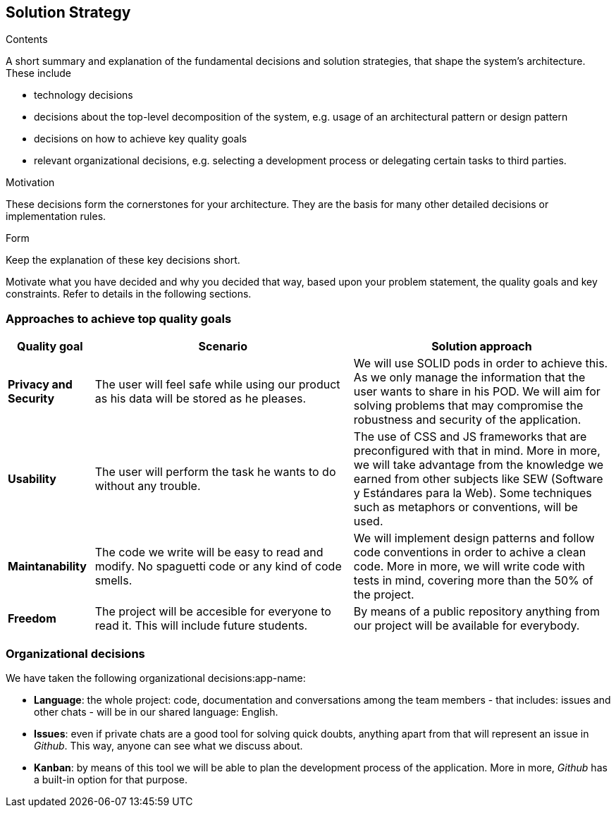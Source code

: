 [[section-solution-strategy]]
== Solution Strategy


[role="arc42help"]
****
.Contents
A short summary and explanation of the fundamental decisions and solution strategies, that shape the system's architecture. These include

* technology decisions
* decisions about the top-level decomposition of the system, e.g. usage of an architectural pattern or design pattern
* decisions on how to achieve key quality goals
* relevant organizational decisions, e.g. selecting a development process or delegating certain tasks to third parties.

.Motivation
These decisions form the cornerstones for your architecture. They are the basis for many other detailed decisions or implementation rules.

.Form
Keep the explanation of these key decisions short.

Motivate what you have decided and why you decided that way,
based upon your problem statement, the quality goals and key constraints.
Refer to details in the following sections.
****

=== Approaches to achieve top quality goals

[role="arc42help"]
****
[options="header",cols="1,3,3"]
|===
|Quality goal
|Scenario
|Solution approach

|*Privacy and Security*
|The user will feel safe while using our product as his data will be stored as he pleases.
|We will use SOLID pods in order to achieve this. As we only manage the information that the user wants to share in his POD. We will aim for solving problems that may compromise the robustness and security of the application.

|*Usability*
|The user will perform the task he wants to do without any trouble.
|The use of CSS and JS frameworks that are preconfigured with that in mind. More in more, we will take advantage from the knowledge we earned from other subjects like SEW (Software y Estándares para la Web). Some techniques such as metaphors or conventions, will be used.

|*Maintanability*
|The code we write will be easy to read and modify. No spaguetti code or any kind of code smells.
|We will implement design patterns and follow code conventions in order to achive a clean code. More in more, we will write code with tests in mind, covering more than the 50% of the project.

|*Freedom*
|The project will be accesible for everyone to read it. This will include future students.
|By means of a public repository anything from our project will be available for everybody.
|===
****

=== Organizational decisions

We have taken the following organizational decisions:app-name:

* *Language*: the whole project: code, documentation and conversations among the team members - that includes: issues and other chats - will be in our shared language: English.

* *Issues*: even if private chats are a good tool for solving quick doubts, anything apart from that will represent an issue in _Github_. This way, anyone can see what we discuss about.

* *Kanban*: by means of this tool we will be able to plan the development process of the application. More in more, _Github_ has a built-in option for that purpose.
